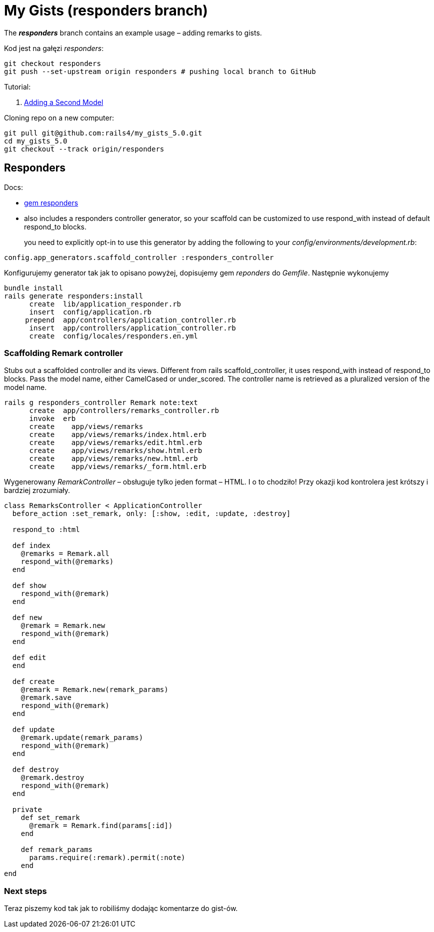 # My Gists (responders branch)

The *_responders_* branch contains an example usage – adding remarks to gists.

Kod jest na gałęzi _responders_:

```sh
git checkout responders
git push --set-upstream origin responders # pushing local branch to GitHub
```

Tutorial:

. http://edgeguides.rubyonrails.org/getting_started.html#adding-a-second-model[Adding a Second Model]


Cloning repo on a new computer:
```sh
git pull git@github.com:rails4/my_gists_5.0.git
cd my_gists_5.0
git checkout --track origin/responders
```


## Responders

Docs:

* https://github.com/plataformatec/responders[gem responders]
* also includes a responders controller generator, so your scaffold
  can be customized to use respond_with instead of default respond_to blocks.
+
you need to explicitly opt-in to use this generator by adding the following
to your _config/environments/development.rb_:
```ruby
config.app_generators.scaffold_controller :responders_controller
```

Konfigurujemy generator tak jak to opisano powyżej,
dopisujemy gem _reponders_ do _Gemfile_. Następnie wykonujemy

```sh
bundle install
rails generate responders:install
      create  lib/application_responder.rb
      insert  config/application.rb
     prepend  app/controllers/application_controller.rb
      insert  app/controllers/application_controller.rb
      create  config/locales/responders.en.yml
```

### Scaffolding Remark controller

Stubs out a scaffolded controller and its views. Different from rails
scaffold_controller, it uses respond_with instead of respond_to blocks. Pass the
model name, either CamelCased or under_scored. The controller name is retrieved
as a pluralized version of the model name.

```ruby
rails g responders_controller Remark note:text
      create  app/controllers/remarks_controller.rb
      invoke  erb
      create    app/views/remarks
      create    app/views/remarks/index.html.erb
      create    app/views/remarks/edit.html.erb
      create    app/views/remarks/show.html.erb
      create    app/views/remarks/new.html.erb
      create    app/views/remarks/_form.html.erb
```

Wygenerowany _RemarkController_ – obsługuje tylko jeden format – HTML.
I o to chodziło! Przy okazji kod kontrolera jest krótszy i bardziej zrozumiały.

```ruby
class RemarksController < ApplicationController
  before_action :set_remark, only: [:show, :edit, :update, :destroy]

  respond_to :html

  def index
    @remarks = Remark.all
    respond_with(@remarks)
  end

  def show
    respond_with(@remark)
  end

  def new
    @remark = Remark.new
    respond_with(@remark)
  end

  def edit
  end

  def create
    @remark = Remark.new(remark_params)
    @remark.save
    respond_with(@remark)
  end

  def update
    @remark.update(remark_params)
    respond_with(@remark)
  end

  def destroy
    @remark.destroy
    respond_with(@remark)
  end

  private
    def set_remark
      @remark = Remark.find(params[:id])
    end

    def remark_params
      params.require(:remark).permit(:note)
    end
end
```

### Next steps

Teraz piszemy kod tak jak to robiliśmy dodając komentarze do gist-ów.
